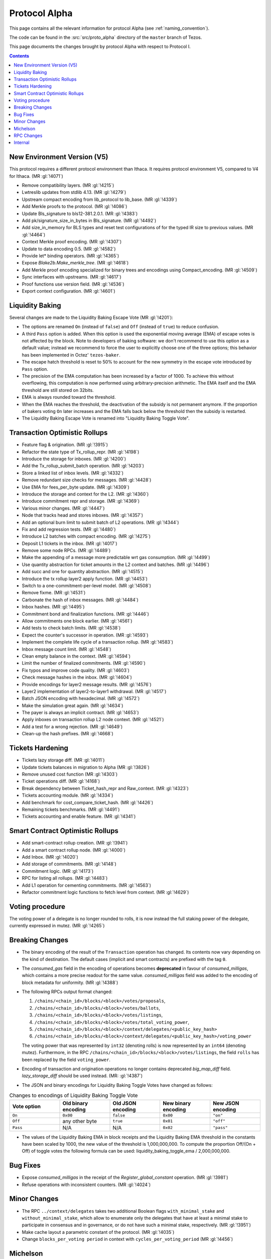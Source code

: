 Protocol Alpha
==============

This page contains all the relevant information for protocol Alpha
(see :ref:`naming_convention`).

The code can be found in the :src:`src/proto_alpha` directory of the
``master`` branch of Tezos.

This page documents the changes brought by protocol Alpha with respect
to Protocol I.

.. contents::

New Environment Version (V5)
----------------------------

This protocol requires a different protocol environment than Ithaca.
It requires protocol environment V5, compared to V4 for Ithaca.
(MR :gl:`!4071`)

- Remove compatibility layers. (MR :gl:`!4215`)

- Lwtreslib updates from stdlib 4.13. (MR :gl:`!4279`)

- Upstream compact encoding from lib_protocol to lib_base. (MR :gl:`!4339`)

- Add Merkle proofs to the protocol. (MR :gl:`!4086`)

- Update Bls_signature to bls12-381.2.0.1. (MR :gl:`!4383`)

- Add pk/signature_size_in_bytes in Bls_signature. (MR :gl:`!4492`)

- Add size_in_memory for BLS types and reset test configurations of for the
  typed IR size to previous values. (MR :gl:`!4464`)

- Context Merkle proof encoding. (MR :gl:`!4307`)

- Update to data encoding 0.5. (MR :gl:`!4582`)

- Provide let* binding operators. (MR :gl:`!4365`)

- Expose `Blake2b.Make_merkle_tree`. (MR :gl:`!4618`)

- Add Merkle proof encoding specialized for binary trees and encodings using
  Compact_encoding. (MR :gl:`!4509`)

- Sync interfaces with upstreams. (MR :gl:`!4617`)

- Proof functions use version field. (MR :gl:`!4536`)

- Export context configuration. (MR :gl:`!4601`)

Liquidity Baking
----------------

Several changes are made to the Liquidity Baking Escape Vote (MR :gl:`!4201`):

- The options are renamed ``On`` (instead of ``false``) and ``Off``
  (instead of ``true``) to reduce confusion.

- A third ``Pass`` option is added. When this option is used the
  exponential moving average (EMA) of escape votes is not affected by
  the block. Note to developers of baking software: we don't recommend to
  use this option as a default value; instead we recommend to force the user
  to explicitly choose one of the three options; this behavior has been
  implemented in Octez' ``tezos-baker``.

- The escape hatch threshold is reset to 50% to account for the new
  symmetry in the escape vote introduced by ``Pass`` option.

- The precision of the EMA computation has been increased by a factor
  of 1000. To achieve this without overflowing, this computation is
  now performed using arbitrary-precision arithmetic. The EMA itself
  and the EMA threshold are still stored on 32bits.

- EMA is always rounded toward the threshold.

- When the EMA reaches the threshold, the deactivation of the subsidy
  is not permanent anymore. If the proportion of bakers voting ``On``
  later increases and the EMA falls back below the threshold then the
  subsidy is restarted.

- The Liquidity Baking Escape Vote is renamed into "Liquidity Baking
  Toggle Vote".

Transaction Optimistic Rollups
------------------------------

- Feature flag & origination. (MR :gl:`!3915`)

- Refactor the state type of Tx_rollup_repr. (MR :gl:`!4198`)

- Introduce the storage for inboxes. (MR :gl:`!4200`)

- Add the Tx_rollup_submit_batch operation. (MR :gl:`!4203`)

- Store a linked list of inbox levels. (MR :gl:`!4332`)

- Remove redundant size checks for messages. (MR :gl:`!4428`)

- Use EMA for fees_per_byte update. (MR :gl:`!4309`)

- Introduce the storage and context for the L2. (MR :gl:`!4360`)

- Introduce commitment repr and storage. (MR :gl:`!4369`)

- Various minor changes. (MR :gl:`!4447`)

- Node that tracks head and stores inboxes. (MR :gl:`!4357`)

- Add an optional burn limit to submit batch of L2 operations. (MR :gl:`!4344`)

- Fix and add regression tests. (MR :gl:`!4480`)

- Introduce L2 batches with compact encoding. (MR :gl:`!4275`)

- Deposit L1 tickets in the inbox. (MR :gl:`!4017`)

- Remove some node RPCs. (MR :gl:`!4489`)

- Make the appending of a message more predictable wrt gas consumption.
  (MR :gl:`!4499`)

- Use quantity abstraction for ticket amounts in the L2 context and batches.
  (MR :gl:`!4496`)

- Add succ and one for quantity abstraction. (MR :gl:`!4515`)

- Introduce the tx rollup layer2 apply function. (MR :gl:`!4453`)

- Switch to a one-commitment-per-level model. (MR :gl:`!4508`)

- Remove fixme. (MR :gl:`!4531`)

- Carbonate the hash of inbox messages. (MR :gl:`!4484`)

- Inbox hashes. (MR :gl:`!4495`)

- Commitment bond and finalization functions. (MR :gl:`!4446`)

- Allow commitments one block earlier. (MR :gl:`!4561`)

- Add tests to check batch limits. (MR :gl:`!4538`)

- Expect the counter's successor in operation. (MR :gl:`!4593`)

- Implement the complete life cycle of a transaction rollup. (MR :gl:`!4583`)

- Inbox message count limit. (MR :gl:`!4548`)

- Clean empty balance in the context. (MR :gl:`!4594`)

- Limit the number of finalized commitments. (MR :gl:`!4590`)

- Fix typos and improve code quality. (MR :gl:`!4603`)

- Check message hashes in the inbox. (MR :gl:`!4604`)

- Provide encodings for layer2 message results. (MR :gl:`!4576`)

- Layer2 implementation of layer2-to-layer1 withdrawal. (MR :gl:`!4517`)

- Batch JSON encoding with hexadecimal. (MR :gl:`!4572`)

- Make the simulation great again. (MR :gl:`!4634`)

- The payer is always an implicit contract. (MR :gl:`!4653`)

- Apply inboxes on transaction rollup L2 node context. (MR :gl:`!4521`)

- Add a test for a wrong rejection. (MR :gl:`!4649`)

- Clean-up the hash prefixes. (MR :gl:`!4668`)

Tickets Hardening
-----------------

- Tickets lazy storage diff. (MR :gl:`!4011`)

- Update tickets balances in migration to Alpha (MR :gl:`!3826`)

- Remove unused cost function (MR :gl:`!4303`)

- Ticket operations diff. (MR :gl:`!4168`)

- Break dependency between Ticket_hash_repr and Raw_context. (MR :gl:`!4323`)

- Tickets accounting module. (MR :gl:`!4334`)

- Add benchmark for cost_compare_ticket_hash. (MR :gl:`!4426`)

- Remaining tickets benchmarks. (MR :gl:`!4491`)

- Tickets accounting and enable feature. (MR :gl:`!4341`)

Smart Contract Optimistic Rollups
---------------------------------

- Add smart-contract rollup creation. (MR :gl:`!3941`)

- Add a smart contract rollup node. (MR :gl:`!4000`)

- Add Inbox. (MR :gl:`!4020`)

- Add storage of commitments. (MR :gl:`!4148`)

- Commitment logic. (MR :gl:`!4173`)

- RPC for listing all rollups. (MR :gl:`!4483`)

- Add L1 operation for cementing commitments. (MR :gl:`!4563`)

- Refactor commitment logic functions to fetch level from context.
  (MR :gl:`!4629`)

Voting procedure
----------------

The voting power of a delegate is no longer rounded to rolls, it is
now instead the full staking power of the delegate, currently
expressed in mutez. (MR :gl:`!4265`)

Breaking Changes
----------------

- The binary encoding of the result of the ``Transaction`` operation
  has changed.  Its contents now vary depending on the kind of
  destination. The default cases (implicit and smart contracts) are
  prefixed with the tag ``0``.

- The `consumed_gas` field in the encoding of operations becomes
  **deprecated** in favour of `consumed_milligas`, which contains
  a more precise readout for the same value. `consumed_milligas`
  field was added to the encoding of block metadata for uniformity.
  (MR :gl:`!4388`)

- The following RPCs output format changed:

  1. ``/chains/<chain_id>/blocks/<block>/votes/proposals``,
  2. ``/chains/<chain_id>/blocks/<block>/votes/ballots``,
  3. ``/chains/<chain_id>/blocks/<block>/votes/listings``,
  4. ``/chains/<chain_id>/blocks/<block>/votes/total_voting_power``,
  5. ``/chains/<chain_id>/blocks/<block>/context/delegates/<public_key_hash>``
  6. ``/chains/<chain_id>/blocks/<block>/context/delegates/<public_key_hash>/voting_power``

  The voting power that was represented by ``int32`` (denoting rolls)
  is now represented by an ``int64`` (denoting mutez). Furthermore, in
  the RPC ``/chains/<chain_id>/blocks/<block>/votes/listings``, the
  field ``rolls`` has been replaced by the field ``voting_power``.

- Encoding of transaction and origination operations no longer contains
  deprecated `big_map_diff` field. `lazy_storage_diff` should be used
  instead. (MR: :gl:`!4387`)

- The JSON and binary encodings for Liquidity Baking Toggle Votes have
  changed as follows:

.. list-table:: Changes to encodings of Liquidity Baking Toggle Vote
   :widths: 20 20 20 20 20
   :header-rows: 1

   * - Vote option
     - Old binary encoding
     - Old JSON encoding
     - New binary encoding
     - New JSON encoding

   * - ``On``
     - ``0x00``
     - ``false``
     - ``0x00``
     - ``"on"``

   * - ``Off``
     - any other byte
     - ``true``
     - ``0x01``
     - ``"off"``

   * - ``Pass``
     - N/A
     - N/A
     - ``0x02``
     - ``"pass"``

- The values of the Liquidity Baking EMA in block receipts and the
  Liquidity Baking EMA threshold in the constants have been scaled by
  1000, the new value of the threshold is 1,000,000,000. To compute
  the proportion Off/(On + Off) of toggle votes the following formula
  can be used: liquidity_baking_toggle_ema / 2,000,000,000.

Bug Fixes
---------

- Expose `consumed_milligas` in the receipt of the `Register_global_constant`
  operation. (MR :gl:`!3981`)

- Refuse operations with inconsistent counters. (MR :gl:`!4024`)

Minor Changes
-------------

- The RPC ``../context/delegates`` takes two additional Boolean flags
  ``with_minimal_stake`` and ``without_minimal_stake``, which allow to
  enumerate only the delegates that have at least a minimal stake to
  participate in consensus and in governance, or do not have such a
  minimal stake, respectively. (MR :gl:`!3951`)

- Make cache layout a parametric constant of the protocol. (MR :gl:`!4035`)

- Change ``blocks_per_voting period`` in context with ``cycles_per_voting_period`` (MR :gl:`!4456`)

Michelson
---------

- Some operations are now forbidden in views: ``CREATE_CONTRACT``,
  ``SET_DELEGATE`` and ``TRANSFER_TOKENS`` cannot be used at the top-level of a
  view because they are stateful, and ``SELF`` because the entry-point does not
  make sense in a view.
  However, ``CREATE_CONTRACT``, ``SET_DELEGATE`` and ``TRANSFER_TOKENS`` remain
  available in lambdas defined inside a view.
  (MR :gl:`!3737`)

- Stack variable annotations are ignored and not propagated. All contracts that
  used to typecheck correctly before will still typecheck correctly afterwards.
  Though more contracts are accepted as branches with different stack variable
  annotations won't be rejected any more.
  The special annotation ``%@`` of ``PAIR`` has no effect.
  RPCs ``typecheck_code``, ``trace_code``, as well as typechecking errors
  reporting stack types, won't report stack annotations any more.
  In their output encodings, the objects containing the fields ``item`` and
  ``annot`` are replaced with the contents of the field ``item``.
  (MR :gl:`!4139`)

- Variable annotations in pairs are ignored and not propagated.
  (MR :gl:`!4140`)

- Type annotations are ignored and not propagated.
  (MR :gl:`!4141`)

- Field annotations are ignored and not propagated.
  (MR :gl:`!4175`, :gl:`!4311`, :gl:`!4259`)

- Annotating the parameter toplevel constructor to designate the root entrypoint
  is now forbidden. Put the annotation on the parameter type instead.
  E.g. replace ``parameter %a int;`` by ``parameter (int %a);``
  (MR :gl:`!4366`)

- The ``VOTING_POWER`` of a contract is no longer rounded to rolls. It
  is now instead the full staking power of the delegate, currently
  expressed in mutez. Though, developers should not rely on
  ``VOTING_POWER`` to query the staking power of a contract in
  ``mutez``: the value returned by ``VOTING_POWER`` is still of type`
  ``nat`` and it should only be considered relative to
  ``TOTAL_VOTING_POWER``.

- The new type ``tx_rollup_l2_address`` has been introduced. It is
  used to identify accounts on transaction rollups’ legders. Values of
  type ``tx_rollup_l2_address`` are 20-byte hashes of a BLS
  public keys (with a string notation based of a base58 encoding,
  prefixed with ``tz4``). (MR :gl:`!4431`)

- A new instruction ``MIN_BLOCK_TIME`` has been added. It can be used to
  push the current minimal time between blocks onto the stack. The value is
  obtained from the protocol's ``minimal_block_delay`` constant.
  (MR :gl:`!4471`)

- The existing type ``sapling_transaction`` is renamed
  ``sapling_transaction_deprecated``. Existing onchain contracts are
  automatically converted.

RPC Changes
-----------

- Add ``selected_snapshot`` RPC that replaces deleted ``roll_snapshot``.
  (MRs :gl:`!4479`, :gl:`!4585`)

Internal
--------

The following changes are not visible to the users but reflect
improvements of the codebase.

- ``BALANCE`` is now passed to the Michelson interpreter as a step constant
  instead of being read from the context each time this instruction is
  executed. (MR :gl:`!3871`)

- Separate ``origination_nonce`` into its own module. (MR :gl:`!3928`)

- Faster gas monad. (MR :gl:`!4034`)

- Simplify cache limits for sampler state. (MR :gl:`!4041`)

- Tenderbrute - bruteforce seeds to obtain desired delegate selections in tests.
  (MR :gl:`!3842`)

- Clean Script_typed_ir_size.mli. (MR :gl:`!4088`)

- Improvements on merge type error flag. (MR :gl:`!3696`)

- Make entrypoint type abstract. (MR :gl:`!3755`)

- Make ``Slot_repr.t`` abstract. (MR :gl:`!4128`)

- Fix injectivity of types. (MR :gl:`!3863`)

- Split ``Ticket_storage`` in two and extract ``Ticket_hash_repr``.
  (MR :gl:`!4190`)

- Carbonated map utility module. (MR :gl:`!3845`)

- Extend carbonated-map with a fold operation. (MR :gl:`!4156`)

- Use dedicated error for duplicate ballots. (MR :gl:`!4209`)

- Rewrite step constants explicitly when entering a view. (MR :gl:`!4230`)

- Update migration for Ithaca. (MR :gl:`!4107`)

- Tenderbake: Optimizing round_and_offset. (MR :gl:`!4009`)

- Script_ir_translator: introduce Gas_monad into check_dupable_ty.
  (MR :gl:`!4262`)

- Address comments on the Tenderbake MR. (MR :gl:`!4225`)

- Make protocol easier to translate to Coq. (MR :gl:`!4260`)

- Introduce "add" function for Carbonated_data_set_storage. (MR :gl:`!4287`)

- Generalize the destination argument of Transaction. (MR :gl:`!4205`)

- Add missing mli for local-gas-counter module (MR :gl:`!4257`)

- Allow committee size to be < 4. (MR :gl:`!4308`)

- Do not propagate operations conditioned by a feature flag. (MR :gl:`!4330`)

- Make Gas.Arith.t type private. (MR :gl:`!4293`)

- Michelson: remove legacy behaviour in parse_toplevel (MR :gl:`!4364`)

- Michelson: carbonate find_entrypoint. (MR :gl:`!4363`)

- Michelson: remove metadata from basic types. (MR :gl:`!4297`)

- Optimize local gas counter exhaustion checking. (MR :gl:`!4305`)

- Give Script_ir_translator.type_logger argument explicit names.
  (MR :gl:`!4444`)

- Add Tenderbake unit tests and remove error messages from most unit tests.
  (MR :gl:`!4224`)

- Fix edge case in pseudorandom computations. (MR :gl:`!4385`)

- Ensure voting periods end at cycle ends. (MR :gl:`!4425`)

- Syntax module for the gas monad. (MR :gl:`!4432`)

- Michelson: simplify merge functions. (MR :gl:`!4298`)

- Remove Tenderbake-related legacy code. (MR :gl:`!4436`)

- Rename typ -> ty. (MR :gl:`!4468`)

- Gas: move Size module to lib_protocol. (MR :gl:`!4337`)

- Michelson: ensure completeness of type equality. (MR :gl:`!4427`)

- Cleanup Tenderbake code. (MR :gl:`!4423`)

- Fix coq:lint error ignoring message (MR :gl:`!4473`)

- Michelson: a few more annot cleanups. (MR :gl:`!4429`)

- Take user/automatic protocol upgrades into account during operation
  simulation. (MR :gl:`!4433`)

- Improve gas model of unparse_script. (MR :gl:`!4328`)

- Michelson: no comparable type in sets and maps. (MR :gl:`!4133`)

- Remove unreachable code (MR :gl:`!4615`)

- Michelson: move proof arguments. (MR :gl:`!4506`)

- Michelson: reduce elaborator garbage. (MR :gl:`!4578`)

- Michelson: GADTify stuff. (MR :gl:`!4507`)

- Michelson: preparation work to separate internal operations. (MR :gl:`!4613`)

- Michelson: rename sapling_transaction. (MR :gl:`!4670`)

- Michelson: move comparable ty smart constructors. (MR :gl:`!4658`)

- Other internal refactorings or documentation. (MRs :gl:`!4276`, `!4385`, `!4457`)
